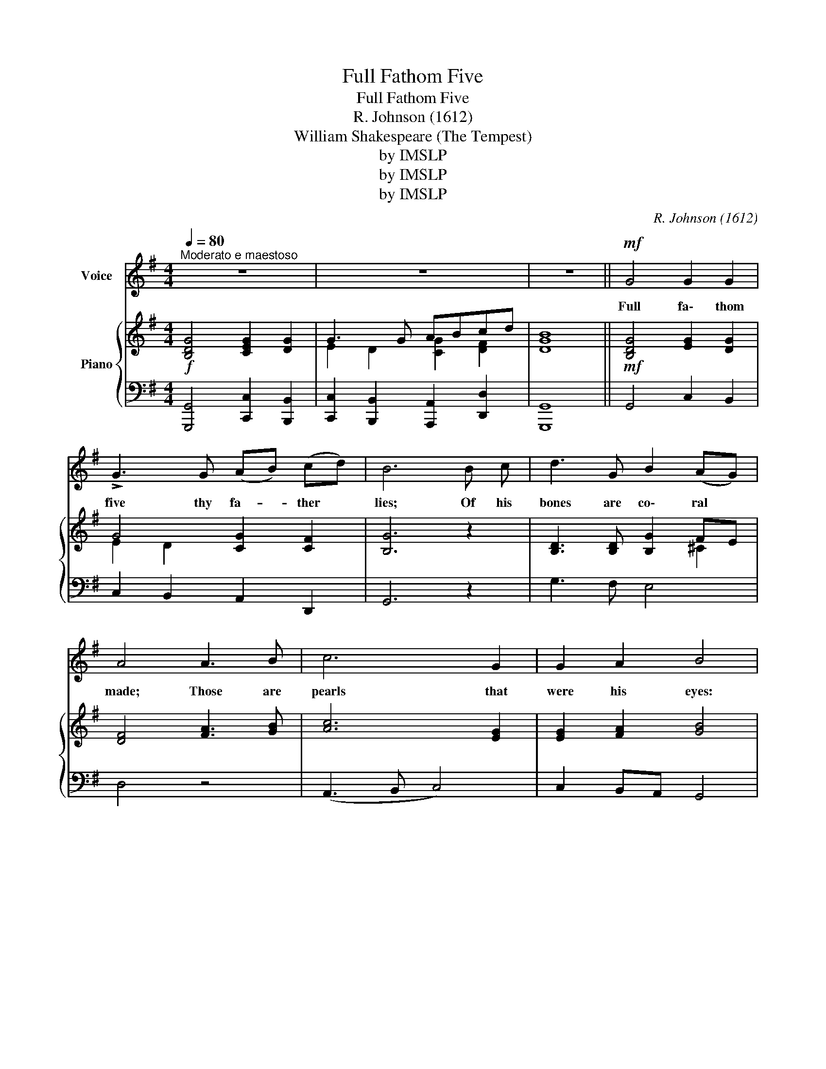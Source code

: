 X:1
T:Full Fathom Five
T:Full Fathom Five
T:R. Johnson (1612)
T:William Shakespeare (The Tempest)
T:by IMSLP
T:by IMSLP
T:by IMSLP
C:R. Johnson (1612)
Z:William Shakespeare
Z:by IMSLP
%%score 1 { ( 2 4 ) | ( 3 5 ) }
L:1/8
Q:1/4=80
M:4/4
K:G
V:1 treble nm="Voice"
V:2 treble nm="Piano"
V:4 treble 
V:3 bass 
V:5 bass 
V:1
"^Moderato e maestoso" z8 | z8 | z8 ||!mf! G4 G2 G2 | !>!G3 G (AB) (cd) | B6 B c | d3 G B2 (AG) | %7
w: |||Full fa\- thom|five thy fa- * ther *|lies; Of his|bones are co\- ral *|
 A4 A3 B | c6 G2 | G2 A2 B4 | B2 ^c2 d2 A2 | c2 B2 A4 | z2!p! A A B2 A B |!<(! (A3 B) c4!<)! | %14
w: made; Those are|pearls that|were his eyes:|No\- thing of him|that doth fade,|But doth suf\- fer a|sea- * change|
 c2 A2 (de) =f2 | e3 d d4 |[Q:1/4=85]"^Un poco animato e marcato.""^cresc." A2 F2 B2 G2 | %17
w: In\- to some- * thing|rich and~ strange.|Sea\- nymphs hour\- ly|
 c2 A2 d4 |!f! d6 c B | A2 A2!f! c4- | c2 B A G2 G2 | B4 A4 | G8 ||!f! d3 c B2 A2 | G4 z4 | %25
w: ring his knell:|Hark! now I|hear them, Hark!|_ now I hear them,|Ding\- dong,|bell.|Ding\- dong, ding\- dong,|bell,|
 e3 d c2 B2 | A4 z4 | d3 c B2 A2 | G8 |!pp! d3 c B2 A2 | G4 z4 |"^cresc." d3 c B2 A2 | G4 z4 | %33
w: Ding\- dong, ding\- dong,|bell,|Ding\- dong, ding\- dong,|bell,|Ding\- dong, ding\- dong,|bell,|Ding\- dong, ding\- dong,|bell,|
!f! d3 c"^rall." B2 A2 | !fermata!G8 |] %35
w: Ding\- dong, ding\- dong,|bell,|
V:2
!f! [B,DG]4 [CEG]2 [DG]2 | G3 G ABcd | [DGB]8 ||!mf! [B,DG]4 [EG]2 [DG]2 | G4 [CG]2 [CF]2 | %5
 [B,G]6 z2 | [B,D]3 [B,D] [B,G]2 FE | [DF]4 [FA]3 [GB] | [Ac]6 [EG]2 | [EG]2 [FA]2 [GB]4 | %10
 [DB]2 ^c2 [Fd]2 [FA]2 | c2 [GB]2 A4- | [FA]2!p! [FA]2 [DB]2 [DA][B,G] |!<(! [CA]3 [DB] [Ec]4!<)! | %14
 [CA]3 [CG] [D=F]2 [DF]2 | E4 D4 |"_cresc." z2 [A,DF]2 z2 [DG]2 | [EG]2 F2 [B,G]4 | %18
!f! [DBd]6 [Ac][GB] | [FA]4 [CAc]4- | [CAc]2 [GB][FA] [EG]4 | [DB]4 [CA]4 | [B,G]8 || %23
!f! d3 c B2 A2 | G3 =F E2 D2 | [CE]3 [B,D] [A,C]2 [G,B,]2 | [^F,A,]4 D2 EF | [B,DG]4 [DB]2 [CA]2 | %28
 [B,G]8 |!pp! d3 c B2 A2 | G3 =F E2 D2 | [CE]3 [B,D] [A,C]2 [G,B,]2 | [^F,A,]4!<(! D2 EF | %33
 [B,DG]4!<)! [DB]2 [CA]2 | !fermata![B,G]8 |] %35
V:3
 [G,,,G,,]4 [C,,C,]2 [B,,,B,,]2 | [C,,C,]2 [B,,,B,,]2 [A,,,A,,]2 [D,,D,]2 | [G,,,G,,]8 || %3
 G,,4 C,2 B,,2 | C,2 B,,2 A,,2 D,,2 | G,,6 z2 | G,3 F, E,4 | D,4 z4 | (A,,3 B,, C,4) | %9
 C,2 B,,A,, G,,4 | G,2 F,E, D,2 D,2 | E,F, G,2 D,4 | D,2 D,2 G,2 F,G, | =F,2 E,D, C,4 | %14
 =F,3 E, D,2 A,2 | [A,,A,]4 [D,=F,]4 | [D,,D,]4 [B,,,B,,]4 | [A,,,A,,]4 [G,,,G,,]4 | %18
 [G,,,G,,]3 [A,,,A,,] [B,,,B,,]2 [C,,C,]2 | [D,,E,]4 [A,,,A,,]4- | [A,,,A,,]2 [B,,,B,,]2 [C,,C,]4 | %21
 [D,,D,]4 [D,,,D,,]4 | G,,8 || z4 G,3 =F, | G,2 (A,B,) C,2 G,2 | C,4 C,4 | D,3 C, B,,2 A,,2 | %27
 G,,4 D,2 D,,2 | G,,8 | z4 G,3 =F, | G,2 (A,B,) G,2 G,2 | C,4 C,4 | D,3 C, B,,2 A,,2 | %33
 G,,4"^rall." D,2 D,,2 | !fermata!G,,8 |] %35
V:4
 x8 | E2 D2 [CG]2 [DF]2 | x8 || x8 | E2 D2 x4 | x8 | x6 ^C2 | x8 | x8 | x8 | x2 AG x4 | %11
 GA x2 G2 FE | x8 | x8 | x8 | E2 ^C2 D4 | x8 | x2 DC z4 | x6 E2 | x8 | x2 D2 x4 | x8 | x8 || %23
 x4 D4 | x4 C2 B,2 | x8 | x4 D3 C | x4 FG-GF | x8 | x4 D4 | x4 C2 B,2 | x8 | x4 D3 C | x4 FG-GF | %34
 x8 |] %35
V:5
 x8 | x8 | x8 || x8 | x8 | x8 | x8 | x8 | x8 | x8 | x8 | x8 | x8 | x8 | x6 =F,,G,, | x8 | x8 | x8 | %18
 x8 | x8 | x8 | x8 | G,,,8 || x8 | E,2 D,2 x4 | x8 | x8 | x8 | x8 | x8 | E,2 D,2 C,2 x2 | x8 | x8 | %33
 x8 | x8 |] %35

